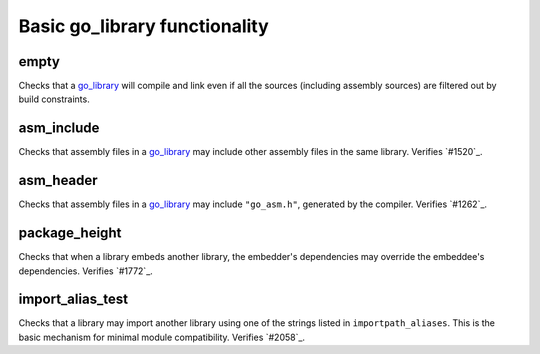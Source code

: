 Basic go_library functionality
==============================

.. _go_library: /go/core.rst#_go_library
.. #1262: https://github.com/bazelbuild/rules_go/issues/1262
.. #1520: https://github.com/bazelbuild/rules_go/issues/1520
.. #1772: https://github.com/bazelbuild/rules_go/issues/1772
.. #2058: https://github.com/bazelbuild/rules_go/issues/2058

empty
-----

Checks that a `go_library`_ will compile and link even if all the sources
(including assembly sources) are filtered out by build constraints.

asm_include
-----------

Checks that assembly files in a `go_library`_ may include other assembly
files in the same library. Verifies `#1520`_.

asm_header
----------

Checks that assembly files in a `go_library`_ may include ``"go_asm.h"``,
generated by the compiler. Verifies `#1262`_.

package_height
--------------

Checks that when a library embeds another library, the embedder's dependencies
may override the embeddee's dependencies. Verifies `#1772`_.

import_alias_test
-----------------

Checks that a library may import another library using one of the strings
listed in ``importpath_aliases``. This is the basic mechanism for minimal
module compatibility. Verifies `#2058`_.
